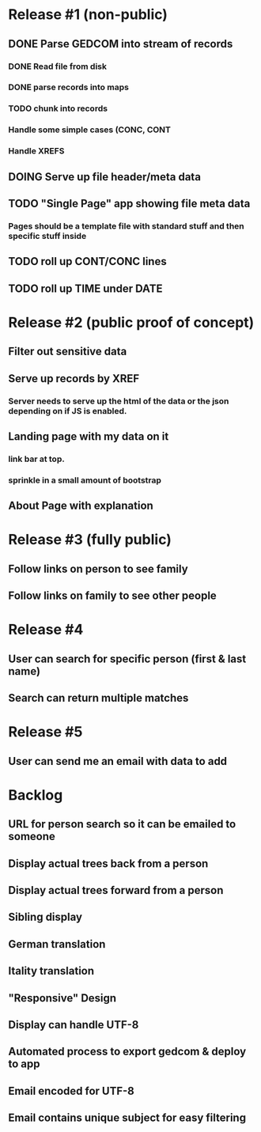 #+TODO: TODO DOING | DONE CNCL

* Release #1 (non-public)
** DONE Parse GEDCOM into stream of records
*** DONE Read file from disk
*** DONE parse records into maps
*** TODO chunk into records
*** Handle some simple cases (CONC, CONT
*** Handle XREFS
** DOING Serve up file header/meta data
** TODO "Single Page" app showing file meta data
*** Pages should be a template file with standard stuff and then specific stuff inside
** TODO roll up CONT/CONC lines
** TODO roll up TIME under DATE
* Release #2 (public proof of concept)
** Filter out sensitive data
** Serve up records by XREF
*** Server needs to serve up the html of the data or the json depending on if JS is enabled.
** Landing page with my data on it
*** link bar at top.
*** sprinkle in a small amount of bootstrap
** About Page with explanation
* Release #3 (fully public)
** Follow links on person to see family
** Follow links on family to see other people
* Release #4 
** User can search for specific person (first & last name)
** Search can return multiple matches
* Release #5 
** User can send me an email with data to add


* Backlog
** URL for person search so it can be emailed to someone
** Display actual trees back from a person
** Display actual trees forward from a person
** Sibling display
** German translation
** Itality translation
** "Responsive" Design
** Display can handle UTF-8
** Automated process to export gedcom & deploy to app
** Email encoded for UTF-8
** Email contains unique subject for easy filtering
